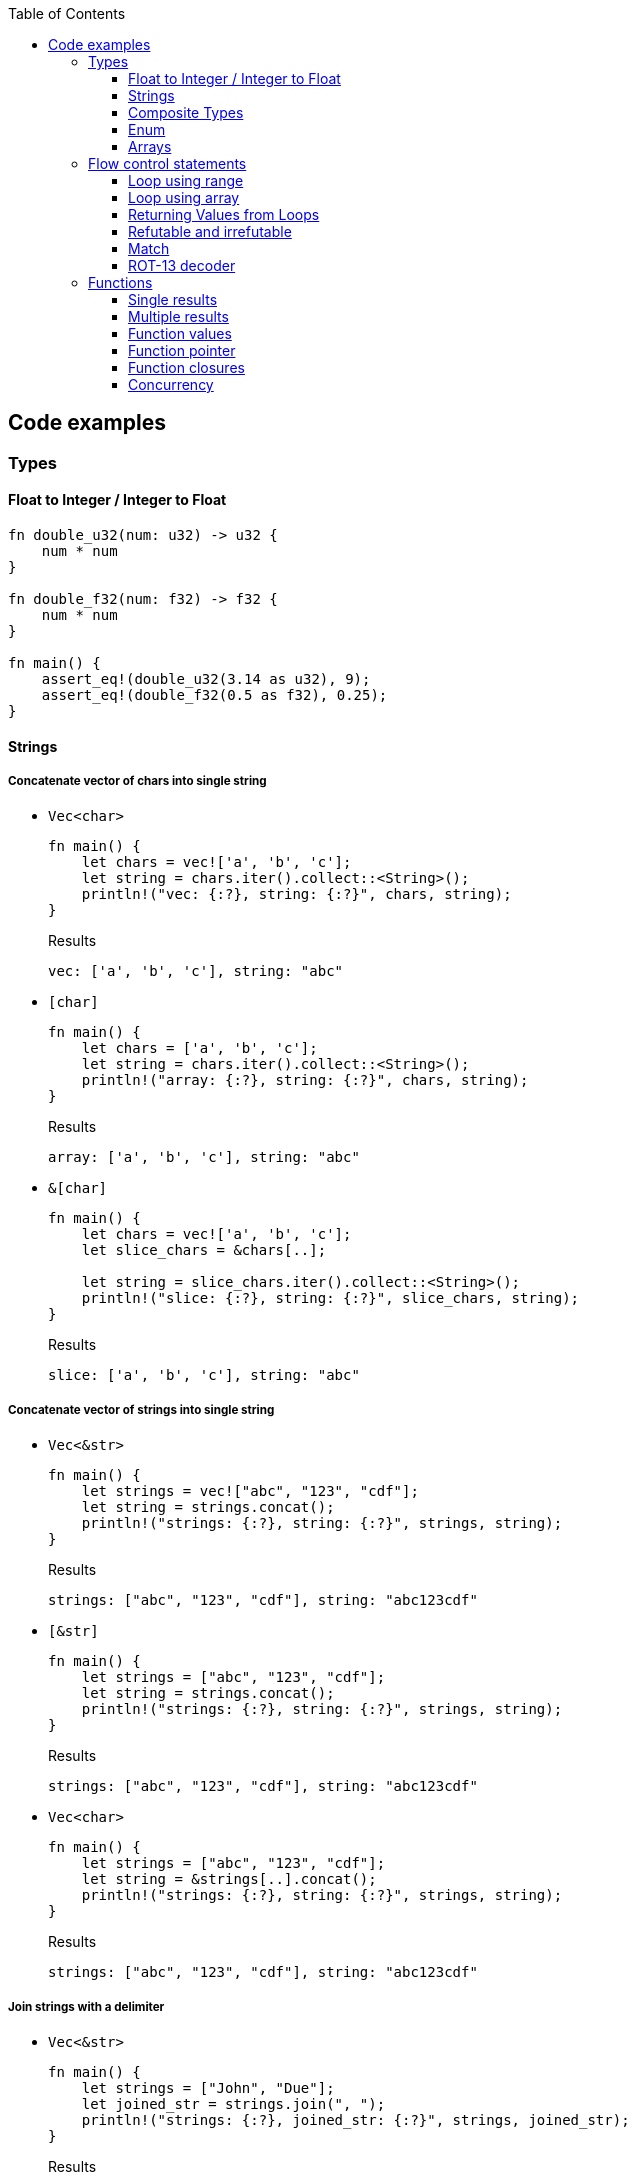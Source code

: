 ifndef::leveloffset[]
:toc: left
:toclevels: 3
:icons: font
endif::[]

== Code examples

=== Types

==== Float to Integer / Integer to Float

[source,rust]
----
fn double_u32(num: u32) -> u32 {
    num * num
}

fn double_f32(num: f32) -> f32 {
    num * num
}

fn main() {
    assert_eq!(double_u32(3.14 as u32), 9);
    assert_eq!(double_f32(0.5 as f32), 0.25);
}
----

==== Strings

===== Concatenate vector of chars into single string

* `Vec<char>`
+
[source,rust]
----
fn main() {
    let chars = vec!['a', 'b', 'c'];
    let string = chars.iter().collect::<String>();
    println!("vec: {:?}, string: {:?}", chars, string);
}
----
+
[source,javascript]
.Results
----
vec: ['a', 'b', 'c'], string: "abc"
----

* `[char]`
+
[source,rust]
----
fn main() {
    let chars = ['a', 'b', 'c'];
    let string = chars.iter().collect::<String>();
    println!("array: {:?}, string: {:?}", chars, string);
}
----
+
[source,javascript]
.Results
----
array: ['a', 'b', 'c'], string: "abc"
----

* `&[char]`
+
[source,rust]
----
fn main() {
    let chars = vec!['a', 'b', 'c'];
    let slice_chars = &chars[..];

    let string = slice_chars.iter().collect::<String>();
    println!("slice: {:?}, string: {:?}", slice_chars, string);
}
----
+
[source,javascript]
.Results
----
slice: ['a', 'b', 'c'], string: "abc"
----

===== Concatenate vector of strings into single string

* `Vec<&str>`
+
[source,rust]
----
fn main() {
    let strings = vec!["abc", "123", "cdf"];
    let string = strings.concat();
    println!("strings: {:?}, string: {:?}", strings, string);
}
----
+
[source,javascript]
.Results
----
strings: ["abc", "123", "cdf"], string: "abc123cdf"
----

* `[&str]`
+
[source,rust]
----
fn main() {
    let strings = ["abc", "123", "cdf"];
    let string = strings.concat();
    println!("strings: {:?}, string: {:?}", strings, string);
}
----
+
[source,javascript]
.Results
----
strings: ["abc", "123", "cdf"], string: "abc123cdf"
----

* `Vec<char>`
+
[source,rust]
----
fn main() {
    let strings = ["abc", "123", "cdf"];
    let string = &strings[..].concat();
    println!("strings: {:?}, string: {:?}", strings, string);
}
----
+
[source,javascript]
.Results
----
strings: ["abc", "123", "cdf"], string: "abc123cdf"
----

===== Join strings with a delimiter

* `Vec<&str>`
+
[source,rust]
----
fn main() {
    let strings = ["John", "Due"];
    let joined_str = strings.join(", ");
    println!("strings: {:?}, joined_str: {:?}", strings, joined_str);
}
----
+
[source,javascript]
.Results
----
strings: ["John", "Due"], joined_str: "John, Due"
----

.References
* https://cumsum.wordpress.com/2019/11/28/how-to-do-string-join-in-rust/[How to do string join in Rust? – Cumulative Sum^] +
  rust vector string join - Google 検索

==== Composite Types

===== Struct

[source,rust]
.structs.rs
----
#[derive(Debug)]
struct Vertex {
    #[allow(dead_code)]
    x: u32,
    #[allow(dead_code)]
    y: u32,
}

fn main() {
    println!("{:?}", Vertex { x: 1, y: 2 });
}
----

.Results
----
Vertex { x: 1, y: 2 }
----

===== Struct Fields

[source,rust]
.structs_fields.rs
----
struct Vertex {
    x: u32,
    #[allow(dead_code)]
    y: u32,
}

fn main() {
    let mut v = Vertex { x: 1, y: 2 };
    v.x = 4;
    println!("{:?}", v.x);
}
----

----
4
----

===== Pointers to structs

[source,rust]
.structs_pointer.rs
----
#[derive(Debug)]
struct Vertex {
    x: u32,
    #[allow(dead_code)]
    y: u32,
}

fn main() {
    let mut v = Vertex { x: 1, y: 2 };
    let mut p = &mut v;
    p.x = 10_u32.pow(9);
    println!("{:?}", v);
}
----

----
Vertex { x: 1000000000, y: 2 }
----

==== Enum

[source,rust]
----
#[derive(Debug)]
enum Fruit { Apple, Orange, Kiwi }

fn talk<'a>(fruit: &Fruit) -> &'a str {
	match fruit {
		Fruit::Apple => "I like apples.",
		Fruit::Orange => "I like oranges.",
		Fruit::Kiwi => "I like kiwis."
	}
}

fn main() {
	for fruit in [Fruit::Apple, Fruit::Orange, Fruit::Kiwi] {
		println!("Fruit({:?}): {}", fruit, talk(&fruit));
	}
}
----

.Results
----
Fruit(Apple): I like apples.
Fruit(Orange): I like oranges.
Fruit(Kiwi): I like kiwis.
----

===== Option

* Some and None
+
[source,rust]
----
fn main() {
    if let Some(x) = Some(5 as u32) {
        println!("x={}", x);
    }

    if let Some(x) = None::<u32> {
        println!("x={}", x);
    } else {
        println!("x is None");
    }
}
----
+
.Results
----
x=5
x is None
----

* using Option
+
[source,rust]
----
fn main() {
    let some_option_value: Option<u32> = Some(5);
    if let Some(x) = some_option_value {
        println!("x={}", x);
    }

    let none_option_value: Option<u32> = None;
    if let Some(x) = none_option_value {
        println!("x={}", x);
    } else {
        println!("x is None");
    }
}
----
+
.Results
----
x=5
x is None
----

* Options and match
+
[source,rust]
----
fn print_typename<T>(_: T) {
    println!("{}", std::any::type_name::<T>());
}

fn main() {
    let some_values: [Option<u32>; 2] = [
        Some(5),
        None
    ];
    print_typename(some_values);
    for some_value in some_values {
        match some_value {
            Some(x) => println!("Some value is a {}.", x),
            None => println!("Some value is None.")
        }
    }
}
----
+
.Results
----
[core::option::Option<u32>; 2]
Some value is a 5.
Some value is None.
----

==== Arrays

* https://doc.rust-lang.org/std/primitive.array.html[array - Rust^] +
  rust array - Google Search
* https://qiita.com/osanshouo/items/f7cb3a0181d37241d114[[Rust\] [T; N], Vec<T>, &[T] のメモリレイアウト - Qiita^] +
  rust vec stack or heap - Google 検索

===== Initialize an array

.Immutable
* 型推論に任せた書き方
+
[source,rust]
.array.rs
----
fn main() {
    let a = ["Hello", "World"];
    println!("{:?}", a);
    let primes = [2, 3, 5, 7, 11, 13];
    println!("{:?}", primes);
}
----

* Explicitly specify the type (明示的に型を指定する)
+
[source,rust]
.array.rs
----
fn main() {
    let a: [&str; 2] = ["Hello", "World"];
    println!("{:?}", a);
    let primes: [u32; 6] = [2, 3, 5, 7, 11, 13];
    println!("{:?}", primes);
}
----

.Results
----
Hello World
[2, 3, 5, 7, 11, 13]
----

Primitive型以外は Copy trait は通常実装されていない。
String型も例外ではなく、それ故に `[String::from(""); 2]` のような初期化は行えない。
ただ、 clone() は大抵は実装されているので `vec!` マクロならば空文字列で初期化することができる。

* Initialize with `vec!`
+
[source,rust]
.array.rs
----
fn main() {
    let mut a: Vec<String> = vec![String::from(""); 2];
    a[0] = String::from("Hello");
    a[1] = String::from("World");
    println!("{:?}", a);
    let primes: [u32; 6] = [2, 3, 5, 7, 11, 13];
    println!("{:?}", primes);
}
----

* Initialize with an array of strings
+
[source,rust]
.array.rs
----
fn main() {
    let mut a: [String; 2] = [String::from(""), String::from("")];
    a[0] = String::from("Hello");
    a[1] = String::from("World");
    println!("{} {}", a[0], a[1]);
    let primes: [u32; 6] = [2, 3, 5, 7, 11, 13];
    println!("{:?}", primes);
}
----
+
[NOTE]
.String型は一括で初期化はできない
====
[source,rust]
.array.rs
----
fn main() {
    let mut a: [String; 2] = [String::from(""); 2];
    a[0] = String::from("Hello");
    a[1] = String::from("World");
    println!("{:?}", a);
    let primes: [u32; 6] = [2, 3, 5, 7, 11, 13];
    println!("{:?}", primes);
}
----

----
error[E0277]: the trait bound `String: Copy` is not satisfied
 --> src/main.rs:2:30
  |
2 |     let mut a: [String; 2] = [String::from(""); 2];
  |                              ^^^^^^^^^^^^^^^^^^^^^ the trait `Copy` is not implemented for `String`
  |
  = note: the `Copy` trait is required because the repeated element will be copied
----
====

.References
* https://doc.rust-lang.org/std/macro.vec.html[vec in std - Rust^] +
  rust vec macro - Google 検索
* https://teratail.com/questions/253918[Rust - RustのCloneとCopyについての素朴な疑問｜teratail^] +
  rust string copy trait - Google 検索

===== Slices

[source,rust]
.slices.rs
----
fn main() {
    let primes = [2, 3, 5, 7, 11, 13];
    println!("{:?}", &primes[1..4]);
}
----

----
[3, 5, 7]
----

===== Slices are like references to arrays

* Failed by immutable borrow
+
[source,rust]
.slice_pointers.rs
----
fn main() {
    let mut names = [
        String::from("John"),
        String::from("Paul"),
        String::from("George"),
        String::from("Ringo")
    ];
    println!("{:?}", names);

    let a = &names[0..2];
    let b = &mut names[1..3];
    println!("{:?} {:?}", a, b);

    b[0] = String::from("XXX");
    println!("{:?} {:?}", a, b);
    println!("{:?}", names);
}
----
+
----
error[E0502]: cannot borrow `names` as mutable because it is also borrowed as immutable
  --> src/main.rs:11:18
   |
10 |     let a = &names[0..2];
   |              ----- immutable borrow occurs here
11 |     let b = &mut names[1..3];
   |                  ^^^^^ mutable borrow occurs here
12 |     println!("{:?} {:?}", a, b);
   |                           - immutable borrow later used here

For more information about this error, try `rustc --explain E0502`.
error: could not compile `playground` due to previous error
----

* Success
+
[source,rust]
.slice_pointers.rs
----
fn main() {
    let mut names = [
        String::from("John"),
        String::from("Paul"),
        String::from("George"),
        String::from("Ringo")
    ];
    println!("names={:?}", names);

    let b = &mut names[1..3];
    b[0] = String::from("XXX");
    println!("b={:?}", b);
    drop(b);

    let a = &names[0..2];
    let b = &names[1..3];
    println!("a={:?}, b={:?}", a, b);
    println!("names={:?}", names);
}
----
+
----
names=["John", "Paul", "George", "Ringo"]
b=["XXX", "George"]
a=["John", "XXX"], b=["XXX", "George"]
names=["John", "XXX", "George", "Ringo"]
----

.References
* https://stackoverflow.com/questions/24872634/how-do-i-create-two-new-mutable-slices-from-one-slice[rust - How do I create two new mutable slices from one slice? - Stack Overflow^] +
  rust slice mutable - Google 検索

===== Slice literals

[source,rust]
.slices_literals.rs
----
#[derive(Debug)]
struct PB {
    #[allow(dead_code)]
    n: u32,
    #[allow(dead_code)]
    b: bool,
}

fn main() {
    let q = [2, 3, 5, 7, 11, 13];
    println!("{:?}", q);

    let r = [true, false, true, true, false, true];
    println!("{:?}", r);

    let s = [
        PB { n: 2, b: true },
        PB { n: 3, b: false },
        PB { n: 5, b: true },
        PB { n: 7, b: true },
        PB { n: 11, b: false },
        PB { n: 13, b: true },
    ];
    println!("{:?}", s);
}
----

----
[2, 3, 5, 7, 11, 13]
[true, false, true, true, false, true]
[PB { n: 2, b: true }, PB { n: 3, b: false }, PB { n: 5, b: true }, PB { n: 7, b: true }, PB { n: 11, b: false }, PB { n: 13, b: true }]
----

.References
* https://stackoverflow.com/questions/38739088/is-it-possible-to-declare-arrays-without-an-explicit-length[rust - Is it possible to declare arrays without an explicit length? - Stack Overflow^] +
  rust initialize array omit size - Google 検索

===== Slice defaults

[source,rust]
.slice_bounds.rs
----
fn main() {
    let s = [2, 3, 5, 7, 11, 13];

    let s = &s[1..4];
    println!("{:?}", s);

    let s = &s[..2];
    println!("{:?}", s);

    let s = &s[1..];
    println!("{:?}", s);
}
----

----
[3, 5, 7]
[3, 5]
[5]
----

===== Slices of slices

[source,rust]
.slices_of_slice.rs
----
fn main() {
    let mut board = vec![vec![String::from("_"); 3]; 3];

    board[0][0] = String::from("X");
    board[2][2] = String::from("O");
    board[1][2] = String::from("X");
    board[1][0] = String::from("O");
    board[0][2] = String::from("X");

    for row in board {
        println!("{}", row.join(" "));
    }
}
----

[source,rust]
.slices_of_slice.rs
----
    // ...

    for row in board {
        println!("{:?}", row);
        for cell in row {
            print!("{} ", cell);
        }
        println!();
    }
----

----
X _ X
O _ X
_ _ O
----

=== Flow control statements

==== Loop using range

A loop with an incrementing counter.

* `while`
+
[source,rust]
----
fn main() {
    let mut i = 1;
    while i <= 5 {
        println!("{}", i);
        i += 1;
    }
}
----
+
.Results
----
1
2
3
4
5
----

* `for`
+
[source,rust]
----
fn main() {
    for i in 1..(5+1) {
        println!("{}", i);
    }
}
----
+
.Results
----
1
2
3
4
5
----

==== Loop using array

* Iterate over an array of integers.
+
[source,rust]
----
fn main() {
    for i in [1, 4, 0].iter() {
        println!("{}", i);
    }
}
----
+
.Results
----
1
4
0
----

* Iterate over an array of immutable strings.
+
[source,rust]
----
fn main() {
    for s in ["foo", "bar", "baz"] {
        println!("{}", s);
    }
}
----
+
[source,rust]
----
fn main() {
    for s in ["foo", "bar", "baz"].iter() {
        println!("{}", s);
    }
}
----
+
.Results
----
foo
bar
baz
----

* Iterate an array with the indexed position.
+
[source,rust]
----
fn main() {
    for (i, v) in ["foo", "bar", "baz"].iter().enumerate() {
        println!("pos={}, v={}", i, v);
    }
}
----
+
----
pos=0, v=foo
pos=1, v=bar
pos=2, v=baz
----

* Iterate over an array of mutable strings.
+
[source,rust]
----
fn main() {
    let mut names = [
        String::from("foo"),
        String::from("bar"),
        String::from("baz")
    ];

    for name in &mut names {
        name.push_str(":1");
        println!("{}", name);
    }

    println!("{:?}", names);
}
----
+
.Results
----
foo:1
bar:1
baz:1
["foo:1", "bar:1", "baz:1"]
----

==== Returning Values from Loops

* loop / continue / break
+
[source,rust]
----
fn main() {
    let mut counter = -3;

    let result = loop {
        counter += 1;

        if counter < 0 {
            continue;
        }
        if counter == 10 {
            break counter * 2;
        }
    };

    println!("The result is {}", result);
}
----
+
.Results
----
20
----

.References
* https://doc.rust-lang.org/book/ch03-05-control-flow.html[^]

==== Refutable and irrefutable

*  irrefutable patterns (論駁不可能・反論することが不可能なパターン)
+
[source,rust]
----
if let _ = 123 {
    println!("always runs!");
}
----
+
----
warning: irrefutable `if let` pattern
----
+
.Results
----
always runs!
----


==== Match

[source,rust]
----
fn main() {
    let x = 1;
    
    match x {
        1 => println!("one"),  // match
        2 => println!("two"),
        3 => println!("three"),
        _ => println!("anything"),
    }
}
----

[source,rust]
----
fn main() {
    let x = 1;
    
    match x {
        1 => println!("one"),  // match
        2 => println!("two"),
        3 => println!("three"),
        _ => println!("anything"),
    }
}
----

[source,rust]
----
fn main() {
    let x = 1;
    
    match x {
        1 | 2 => println!("one or two"),  // match
        3 => println!("three"),
        _ => println!("anything"),
    }
}
----

[source,rust]
----
fn main() {
    let x = 5;
    
    match x {
        1 ..= 5 => println!("one through five"),  // match
        _ => println!("something else"),
    }
}
----

[source,rust]
----
fn main() {
    let x = 'c';

    match x {
        'a'..='j' => println!("early ASCII letter"),  // match
        'k'..='z' => println!("late ASCII letter"),
        _ => println!("something else"),
    }
}
----

[source,rust]
----
fn main() {
    let numbers = (2, 4, 8, 16, 32);

    match numbers {
        (first, .., last) => {
            println!("Some numbers: {}, {}", first, last);
            // => Some numbers: 2, 32
        },
    }
}
----

[source,rust]
----
fn main() {
    let robot_name = Some(String::from("Bors"));
    
    match robot_name {
        Some(ref name) => println!("Found a name: {}", name),
        None => (),
    }
    
    println!("robot_name is: {:?}", robot_name);
}
----

----
Found a name: Bors
robot_name is: Some("Bors")
----

[source,rust]
----
fn main() {
    let mut robot_name = Some(String::from("Bors"));
    
    match robot_name {
        Some(ref mut name) => *name = String::from("Another name"),
        None => (),
    }
    
    println!("robot_name is: {:?}", robot_name);
}
----

----
robot_name is: Some("Another name")
----

==== ROT-13 decoder

バッファは固定で確保している。可変とする場合はもう少し面倒。
char型(4byte)は `+` や `-` の演算が未定義なので `u8` として処理する。

* using `iter()`
+
[source,rust]
----
fn rot13_decoder(s: &str) -> String {
    s.as_bytes().iter().map(
        |&c| match c {
            b'a' ..= b'z' => b'a' + (c - b'a' + 13) % 26,
            b'A' ..= b'Z' => b'A' + (c - b'A' + 13) % 26,
            _ => c
        } as char
    ).collect::<String>()
}

fn main() {
    println!("{}", rot13_decoder("Lbh penpxrq gur pbqr!"));
    assert_eq!(rot13_decoder("Lbh penpxrq gur pbqr!"), "You cracked the code!");
}
----
+
.Results
----
You cracked the code!
----

* using `[char]`
+
[source,rust]
----
fn rot13_decoder(s: &str) -> String {
    let mut buf: [char; 1024] = ['\0'; 1024];
    let mut buf_len = 0;

    for c in s.as_bytes() {
        buf[buf_len] = match c {
            b'a' ..= b'z' => b'a' + (*c - b'a' + 13) % 26,
            b'A' ..= b'Z' => b'A' + (*c - b'A' + 13) % 26,
            _ => *c
        } as char;
        buf_len += 1;
    }

    buf[0..buf_len].iter().collect()
}

fn main() {
    println!("{}", rot13_decoder("Lbh penpxrq gur pbqr!"));
}
----
+
.Results
----
You cracked the code!
----

* using `[u8]`
+
[source,rust]
----
fn rot13_decoder(s: &str) -> String {
    let mut buf: [u8; 1024] = [b'\0'; 1024];
    let mut buf_len = 0;

    for c in s.as_bytes() {
        buf[buf_len] = match c {
            b'a' ..= b'z' => b'a' + (*c - b'a' + 13) % 26,
            b'A' ..= b'Z' => b'A' + (*c - b'A' + 13) % 26,
            _ => *c
        };
        buf_len += 1;
    }

    std::str::from_utf8(&buf[0..buf_len]).unwrap().to_string()
}

fn main() {
    println!("{}", rot13_decoder("Lbh penpxrq gur pbqr!"));
}
----
+
.Results
----
You cracked the code!
----

.References
* docs.rs
** https://doc.rust-jp.rs/the-rust-programming-language-ja/1.6/std/primitive.char.html[std::char - Rust^] +
  rust u8 to char - Google 検索
** https://docs.rs/bytes/latest/bytes/[bytes - Rust^] +
  rust bytes - Google 検索
* https://qiita.com/4hiziri/items/dd9800ad7be42c395082[Rustでバイト列から文字列へ - Qiita^] +
  rust u8 to string - Google 検索
* https://gist.github.com/jimmychu0807/9a89355e642afad0d2aeda52e6ad2424[Conversion between String, str, Vec<u8>, Vec<char> in Rust^] +
  rust u8 to char - Google 検索
* https://keens.github.io/blog/2016/12/01/rustdebaitoretsuwoatsukautokinotips/[Rustでバイト列を扱う時のtips | κeenのHappy Hacκing Blog^] +
  rust bytes - Google 検索
* Allocate
** https://mmi.hatenablog.com/entry/2017/08/06/230823[rustで動的にバッファを確保する方法 - 睡分不足^] +
  rust box bytes - Google 検索
** https://stackoverflow.com/questions/32414567/allocating-a-buffer-on-the-heap-at-runtime[memory management - Allocating a buffer on the heap at runtime - Stack Overflow^] +
   rust bytes allocate - Google 検索
** http://www.nct9.ne.jp/m_hiroi/linux/rustabc02.html[Linux Programming / お気楽 Rust プログラミング超入門^] +
   rust box bytes - Google 検索
* https://rosettacode.org/wiki/Rot-13[Rot-13 - Rosetta Code^] +
  julia rot13 - Google 検索


=== Functions

==== Single results

* implement using function
+
[source,rust]
.functions.rs
----
fn add(x: i32, y: i32) -> i32 {
    x + y
}

fn main() {
    println!("{}", add(42, 13));
}
----
+
.Results
----
55
----

* implement using closure
+
[source,rust]
.functions.rs
----
fn main() {
    let add = |x, y| x + y;
    println!("{}", add(42, 13));
}
----
+
.Results
----
55
----

==== Multiple results

* implement using function
+
[source,rust]
.multiple_results.rs
----
fn swap<'a>(a: &'a str, b: &'a str) -> (&'a str, &'a str) {
    (b, a)
}

fn main() {
    let (a, b) = swap("hello", "world");
    println!("{} {}", a, b);
}
----
+
.Results
----
world hello
----

* implement using closure
+
[source,rust]
----
fn main() {
    let swap = |a, b| (b, a);
    let (a, b) = swap("hello", "world");
    println!("{} {}", a, b);
}
----
+
.Results
----
world hello
----

[NOTE]
====
* missing lifetime specifier
+
[source,rust]
.multiple_results.rs
----
fn swap<'a>(a: &'a str, b: &'a str) -> (&'a str, &'a str) {
    (b, a)
}

fn main() {
    let (a, b) = swap("hello", "world");
    println!("{} {}", a, b);
}
----
+
----
error[E0106]: missing lifetime specifier
 --> src/main.rs:1:31
  |
1 | fn swap(a: &str, b: &str) -> (&str, &str) {
  |            ----     ----      ^ expected named lifetime parameter
  |
  = help: this function's return type contains a borrowed value, but the signature does not say whether it is borrowed from `a` or `b`
help: consider introducing a named lifetime parameter
  |
1 | fn swap<'a>(a: &'a str, b: &'a str) -> (&'a str, &str) {
  |        ++++     ++          ++           ++

error[E0106]: missing lifetime specifier
 --> src/main.rs:1:37
  |
1 | fn swap(a: &str, b: &str) -> (&str, &str) {
  |            ----     ----            ^ expected named lifetime parameter
  |
  = help: this function's return type contains a borrowed value, but the signature does not say whether it is borrowed from `a` or `b`
help: consider introducing a named lifetime parameter
  |
1 | fn swap<'a>(a: &'a str, b: &'a str) -> (&str, &'a str) {
  |        ++++     ++          ++                 ++

For more information about this error, try `rustc --explain E0106`.
error: could not compile `playground` due to 2 previous errors
----

====

==== Function values

* using `fn` (function pointer)
+
[source,rust]
.function_values.rs
----
fn compute(f: fn(f64, f64) -> f64) -> f64{
    return f(3 as f64, 4 as f64);
}

fn main() {
    let hypot = |x: f64, y: f64| {(x*x + y*y).sqrt()};
    println!("hypot(5, 12)={}", hypot(5 as f64, 12 as f64));
    println!("hypot(3, 4)={}", compute(hypot));
    println!("my_pow(3, 4)={}", compute(|x: f64, y: f64| {x.powf(y)}));
}
----

* using `Fn` (`Fn` closure trait)
+
[source,rust]
.function_values.rs
----
fn compute(f: impl Fn(f64, f64) -> f64) -> f64{
    return f(3 as f64, 4 as f64);
}

fn main() {
    let hypot = |x: f64, y: f64| {(x*x + y*y).sqrt()};
    println!("hypot(5, 12)={}", hypot(5 as f64, 12 as f64));
    println!("hypot(3, 4)={}", compute(hypot));
    println!("my_pow(3, 4)={}", compute(|x: f64, y: f64| {x.powf(y)}));
}
----

* using `&dyn Fn`
+
[source,rust]
.function_values.rs
----
fn compute(f: &dyn Fn(f64, f64) -> f64) -> f64{
    return f(3 as f64, 4 as f64);
}

fn main() {
    let hypot = |x: f64, y: f64| {(x*x + y*y).sqrt()};
    println!("hypot(5, 12)={}", hypot(5 as f64, 12 as f64));
    println!("hypot(3, 4)={}", compute(&hypot));
    println!("my_pow(3, 4)={}", compute(&|x: f64, y: f64| {x.powf(y)}));
}
----

.Results
----
hypot(5, 12)=13
hypot(3, 4)=5
my_pow(3, 4)=81
----

==== Function pointer

[source,rust]
----
fn main() {
    fn add(x: i32, y: i32) -> i32 {
        x + y
    }

    let x = add(5, 7);
    println!("{}", x);
    drop(x);

    type Binop = fn(i32, i32) -> i32;
    let bo: Binop = add;
    let x = bo(5,7);
    println!("{}", x);
}
----

.Results
----
12
12
----

.References
* https://doc.rust-lang.org/reference/types/function-pointer.html[Function pointer types - The Rust Reference^]
* https://doc.rust-lang.org/book/ch19-05-advanced-functions-and-closures.html[Advanced Functions and Closures - The Rust Programming Language^] +
  rust function pointer - Google 検索 +
  Rust fn argument - Google 検索
* https://qnighy.hatenablog.com/entry/2018/02/11/220000[Rustの関数ポインタの落とし穴 - 簡潔なQ^] +
  rust function pointer - Google 検索

==== Function closures

* Implement using closure
+
[source,rust]
.function_closures.rs
----
pub fn get_adder() -> impl FnMut(i32) -> i32 {
    let mut sum = 0;
    move |step| {
        sum += step;
        return sum;
    }
}

fn main() {
    let mut pos = get_adder();
    let mut neg = get_adder();
    for i in 1..10 {
        println!(
            "pos({})={:2}, neg({})={:3}",
            i, pos(i), i, neg(-2*i)
        )
    }
}
----
+
[source,rust]
.function_closures.rs
----
fn main() {
    let mut pos_sum = 0;
    let mut neg_sum = 0;
    let mut pos_adder = |n: i32| { pos_sum += n; return pos_sum; };
    let mut neg_adder = |n: i32| { neg_sum += n; return neg_sum; };
    for i in 1..10 {
        println!(
            "pos({})={:2}, neg({})={:3}",
            i, pos_adder(i), i, neg_adder(-2*i)
        )
    }
}
----
+
.Results
----
pos(1)= 1, neg(1)= -2
pos(2)= 3, neg(2)= -6
pos(3)= 6, neg(3)=-12
pos(4)=10, neg(4)=-20
pos(5)=15, neg(5)=-30
pos(6)=21, neg(6)=-42
pos(7)=28, neg(7)=-56
pos(8)=36, neg(8)=-72
pos(9)=45, neg(9)=-90
----

* Implement using impl
+
[source,rust]
.function_closures.rs
----
pub struct Adder {
    pub sum: i32,
}

impl Adder {
    pub fn new() -> Adder {
        Adder {sum: 0}
    }
    pub fn adder(&mut self, step: i32) -> i32 {
        self.sum += step;
        return self.sum
    }
}

fn main() {
    let mut pos = Adder::new();
    let mut neg = Adder::new();
    for i in 1..10 {
        println!(
            "pos({})={:2}, neg({})={:3}",
            i, pos.adder(i), i, neg.adder(-2*i)
        )
    }
}
----
+
.Results
----
pos(1)= 1, neg(1)= -2
pos(2)= 3, neg(2)= -6
pos(3)= 6, neg(3)=-12
pos(4)=10, neg(4)=-20
pos(5)=15, neg(5)=-30
pos(6)=21, neg(6)=-42
pos(7)=28, neg(7)=-56
pos(8)=36, neg(8)=-72
pos(9)=45, neg(9)=-90
----

.References
* https://doc.rust-lang.org/std/ops/trait.Fn.html[Fn in std::ops - Rust^]
* https://doc.rust-lang.org/std/ops/trait.FnMut.html[FnMut in std::ops - Rust^]
* https://doc.rust-lang.org/std/ops/trait.FnOnce.html[FnOnce in std::ops - Rust^]
* https://doc.rust-lang.org/rust-by-example/fn/closures/input_parameters.html[As input parameters - Rust By Example^]
** `Fn`: the closure captures by reference (`&T`)
** `FnMut`: the closure captures by mutable reference (`&mut T`)
** `FnOnce`: the closure captures by value (`T`)
* https://zenn.dev/garasubo/articles/97f794cfd469b9d51c7b[Rustにおける関数ポインタやクロージャ - Zenn^] +
  rust function pointer - Google 検索

==== Concurrency

===== Thread

[source,rust]
----
use std::thread;
use std::time::Duration;

fn say(s: &str) {
    for _ in 0..5 {
        thread::sleep(Duration::from_millis(100));
        println!("{}", s);
    }
}

fn main() {
    thread::spawn(|| { say("world") });
    say("hello")
}
----

.Results
----
hello
world
hello
world
hello
world
hello
world
hello
----

===== Channels

* using function
+
[source,rust]
----
use std::sync::mpsc;
use std::thread;

fn sum(s: &[i32], sender: &mpsc::Sender<i32>) {
    sender.send(s.iter().sum()).unwrap();
}

fn main() {
    let s = [7, 2, 8, -9, 4, 0];
    let (sender1, receiver) = mpsc::channel();
    let sender2 = sender1.clone();

    thread::spawn(move || { sum(&s[..(s.len()/2)], &sender1) });
    thread::spawn(move || { sum(&s[(s.len()/2)..], &sender2) });

    let x = receiver.recv().unwrap();
    let y = receiver.recv().unwrap();
    println!("x={} y={} x+y={}", x, y, x + y);
}
----
+
.Results
----
x=17 y=-5 x+y=12
----

* using only closure
+
[source,rust]
----
use std::sync::mpsc::{Sender, Receiver};
use std::sync::mpsc;
use std::thread;

fn main() {
    let s = [7, 2, 8, -9, 4, 0];
    let (sender1, receiver): (Sender<i32>, Receiver<i32>) = mpsc::channel();
    let sender2 = sender1.clone();

    thread::spawn(move || {
        let sum = s[..(s.len()/2)].iter().sum();
        sender1.send(sum).unwrap();
    });
    thread::spawn(move || {
        let sum = s[(s.len()/2)..].iter().sum();
        sender2.send(sum).unwrap();
    });
 
    let x = receiver.recv().unwrap();
    let y = receiver.recv().unwrap();
    println!("x={} y={} x+y={}", x, y, x + y);
}
----
+
.Results
----
x=-5 y=17 x+y=12
----

.References
* https://doc.rust-lang.org/std/sync/mpsc/fn.channel.html[channel in std::sync::mpsc - Rust^]
* https://doc.rust-lang.org/book/ch16-02-message-passing.html[Using Message Passing to Transfer Data Between Threads - The Rust Programming Language^]
* https://doc.rust-lang.org/rust-by-example/std_misc/channels.html[Channels - Rust By Example^] +
  rust channel sender infer type - Google 検索
* https://stackoverflow.com/questions/23100534/how-to-sum-the-values-in-an-array-slice-or-vec-in-rust[How to sum the values in an array, slice, or Vec in Rust? - Stack Overflow^] +
  rust sum array - Google 検索
